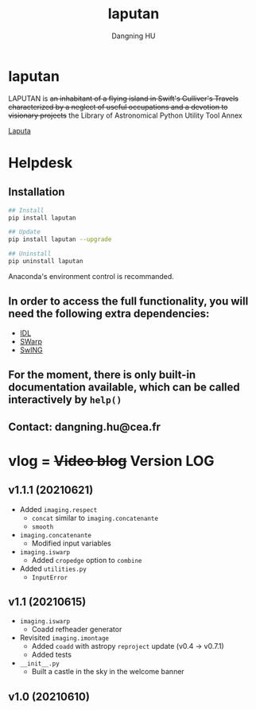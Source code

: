 #+TITLE: laputan
#+AUTHOR: Dangning HU

* laputan
LAPUTAN is +an inhabitant of a flying island in Swift's Gulliver's Travels characterized by a neglect of useful occupations and a devotion to visionary projects+ 
the Library of Astronomical Python Utility Tool Annex

[[./arx/laputa_sketch.jpg][Laputa]]
* Helpdesk
** Installation
#+BEGIN_SRC bash
## Install 
pip install laputan

## Update
pip install laputan --upgrade

## Uninstall
pip uninstall laputan
#+END_SRC
Anaconda's environment control is recommanded.
** In order to access the full functionality, you will need the following extra dependencies:
- [[https://github.com/kxxdhdn/laputan/tree/master/idl][IDL]]
- [[https://www.astromatic.net/software/swarp][SWarp]]
- [[https://github.com/kxxdhdn/laputan/tree/master/swing][SwING]]
** For the moment, there is only built-in documentation available, which can be called interactively by ~help()~
** Contact: dangning.hu@cea.fr
* vlog = +Video blog+ Version LOG
** v1.1.1 (20210621)
- Added ~imaging.respect~
  + ~concat~ similar to ~imaging.concatenante~
  + ~smooth~
- ~imaging.concatenante~
  + Modified input variables
- ~imaging.iswarp~
  + Added ~cropedge~ option to ~combine~
- Added ~utilities.py~
  + ~InputError~
** v1.1 (20210615)
- ~imaging.iswarp~
  + Coadd refheader generator
- Revisited ~imaging.imontage~
  + Added ~coadd~ with astropy ~reproject~ update (v0.4 \rarr v0.7.1)
  + Added tests
- ~__init__.py~
  + Built a castle in the sky in the welcome banner
** v1.0 (20210610)
